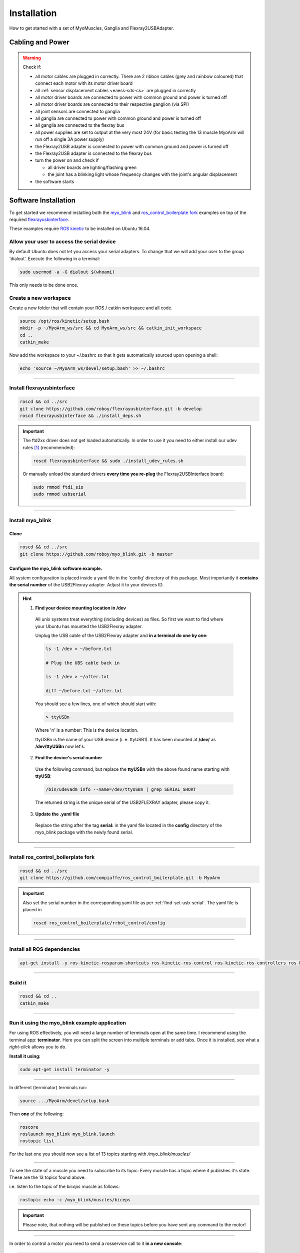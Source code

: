 .. _make-your-own:

Installation
===============
How to get started with a set of MyoMuscles, Ganglia and Flexray2USBAdapter.

Cabling and Power
------------------
.. WARNING::
  Check if:

  * all motor cables are plugged in correctly. There are 2 ribbon cables (grey and rainbow coloured) that connect each motor with its motor driver board
  * all :ref:`sensor displacement cables <eaess-sds-cs>` are plugged in correctly
  * all motor driver boards are connected to power with common ground and power is turned off
  * all motor driver boards are connected to their respective ganglion (via SPI)
  * all joint sensors are connected to ganglia
  * all ganglia are connected to power with common ground and power is turned off
  * all ganglia are connected to the flexray bus
  * all power supplies are set to output at the very most 24V (for basic testing the 13 muscle MyoArm will run off a single 3A power supply)
  * the Flexray2USB adapter is connected to power with common ground and power is turned off
  * the Flexray2USB adapter is connected to the flexray bus
  * turn the power on and check if

    * all driver boards are lighting/flashing green
    * the joint has a blinking light whose frequency changes with the joint's angular displacement

  * the software starts

Software Installation
----------------------
To get started we recommend installing both the `myo_blink`_ and `ros_control_boilerplate fork`_ examples on top of the required `flexrayusbinterface`_.

These examples require `ROS kinetic`_ to be installed on Ubuntu 16.04.

Allow your user to access the serial device
********************************************

By default Ubuntu does not let you access your serial adapters. To change that we will add your user to the group 'dialout'.
Execute the following in a terminal:

.. code-block:: bash

  sudo usermod -a -G dialout $(whoami)

This only needs to be done once.

Create a new workspace
************************
Create a new folder that will contain your ROS / catkin workspace and all code.

.. code-block:: bash

   source /opt/ros/kinetic/setup.bash
   mkdir -p ~/MyoArm_ws/src && cd MyoArm_ws/src && catkin_init_workspace
   cd ..
   catkin_make

Now add the workspace to your ~/.bashrc so that it gets automatically sourced upon opening a shell:

.. code-block:: bash

   echo 'source ~/MyoArm_ws/devel/setup.bash' >> ~/.bashrc

----

Install flexrayusbinterface
****************************

.. code-block:: bash

   roscd && cd ../src
   git clone https://github.com/roboy/flexrayusbinterface.git -b develop
   roscd flexrayusbinterface && ./install_deps.sh

.. IMPORTANT:: The ftd2xx driver does not get loaded automatically. In order to use it you need to either install our udev rules [#fudev]_ (recommended):

  .. code-block:: bash

    roscd flexrayusbinterface && sudo ./install_udev_rules.sh


  Or manually unload the standard drivers **every time you re-plug** the Flexray2USBInterface board:

  .. code-block:: bash

    sudo rmmod ftdi_sio
    sudo rmmod usbserial

----

Install myo_blink
*****************
Clone
+++++++

.. code-block:: bash

   roscd && cd ../src
   git clone https://github.com/roboy/myo_blink.git -b master


.. _find-set-usb-serial:

Configure the myo_blink software example.
+++++++++++++++++++++++++++++++++++++++++

All system configuration is placed inside a yaml file in the 'config' directory of this package.
Most importantly it **contains the serial number** of the USB2Flexray adapter. Adjust it to your devices ID.

.. HINT::

  1. **Find your device mounting location in /dev**

    All unix systems treat everything (including devices) as files. So first we want to find where your Ubuntu has mounted the USB2Flexray adapter.

    Unplug the USB cable of the USB2Flexray adapter and **in a terminal do one by one:**

    .. code-block:: bash

      ls -1 /dev > ~/before.txt

      # Plug the UBS cable back in

      ls -1 /dev > ~/after.txt

      diff ~/before.txt ~/after.txt

    You should see a few lines, one of which should start with:

    .. code-block:: bash

      > ttyUSBn

    Where 'n' is a number: This is the device location.

    ttyUSBn is the name of your USB device (i. e. ttyUSB1). It has been mounted at **/dev/** as **/dev/ttyUSBn** now let's:

  2. **Find the device's serial number**

    Use the following command, but replace the **ttyUSBn** with the above found name starting with **ttyUSB**:

    .. code-block:: bash

      /bin/udevadm info --name=/dev/ttyUSBn | grep SERIAL_SHORT

    The returned string is the unique serial of the USB2FLEXRAY adapter, please copy it.

  3. **Update the .yaml file**

    Replace the string after the tag **serial:** in the yaml file located in the **config** directory of the myo_blink package with the newly found serial.

----

Install ros_control_boilerplate fork
************************************

.. code-block:: bash

   roscd && cd ../src
   git clone https://github.com/compiaffe/ros_control_boilerplate.git -b MyoArm

.. IMPORTANT::

  Also set the serial number in the corresponding yaml file as per :ref:`find-set-usb-serial`.
  The yaml file is placed in

  .. code-block:: bash

    roscd ros_control_boilerplate/rrbot_control/config

----


Install all ROS dependencies
****************************

.. code-block:: bash

   apt-get install -y ros-kinetic-rosparam-shortcuts ros-kinetic-ros-control ros-kinetic-ros-controllers ros-kinetic-control-msgs ros-kinetic-urdf ros-kinetic-control-toolbox ros-kinetic-robot-state-publisher libgflags-dev libncurses5-dev libncursesw5-dev wget vim

----

Build it
***************

.. code-block:: bash

   roscd && cd ..
   catkin_make


----

Run it using the myo_blink example application
***********************************************

For using ROS effectively, you will need a large number of terminals open at the same time. I recommend using the terminal app: **terminator**.
Here you can split the screen into multiple terminals or add tabs. Once it is installed, see what a *right-click* allows you to do.

**Install it using:**

.. code-block:: bash

  sudo apt-get install terminator -y

----

In different (terminator) terminals run:

.. code-block:: bash

   source .../MyoArm/devel/setup.bash

Then **one** of the following:

.. code-block:: bash

  roscore
  roslaunch myo_blink myo_blink.launch
  rostopic list

For the last one you should now see a list of 13 topics starting with */myo_blink/muscles/*

----

To see the state of a muscle you need to subscribe to its topic: Every muscle has a topic where it publishes it's state. These are the 13 topics found above.

i.e. listen to the topic of the *biceps* muscle as follows:

.. code-block:: bash

  rostopic echo -c /myo_blink/muscles/biceps

.. IMPORTANT:: Please note, that nothing will be published on these topics before you have sent any command to the motor!

----

In order to control a motor you need to send a rosservice call to it **in a new console**:

.. code-block:: bash

   rosservice call /myo_blink/move "biceps
   action: 'move with'
   setpoint: 0.0"

.. IMPORTANT:: When typing the rosservice call parameters **autocomplete is your friend**: Start by typing *rosservice call /myo_blink/move* and then press *tab* once or twice. ROS will autocomplete your text as good as it can. All you still need to do is fill in the action, to one of the options shown below and type in a setpoint.

**Control mode (action):**

* 'move to' - PositionController
* 'move with' - VelocityController
* 'keep' - Effort / ForceController


.. _myo_blink: https://github.com/Roboy/myo_blink
.. _ros_control_boilerplate fork: https://github.com/compiaffe/ros_control_boilerplate/tree/MyoArm
.. _flexrayusbinterface: https://github.com/Roboy/flexrayusbinterface/tree/develop
.. _ROS kinetic: http://wiki.ros.org/kinetic/Installation

.. [#fudev] The udev rules are based on this article: https://www.ikalogic.com/ftdi-d2xx-linux-overcoming-big-problem/
